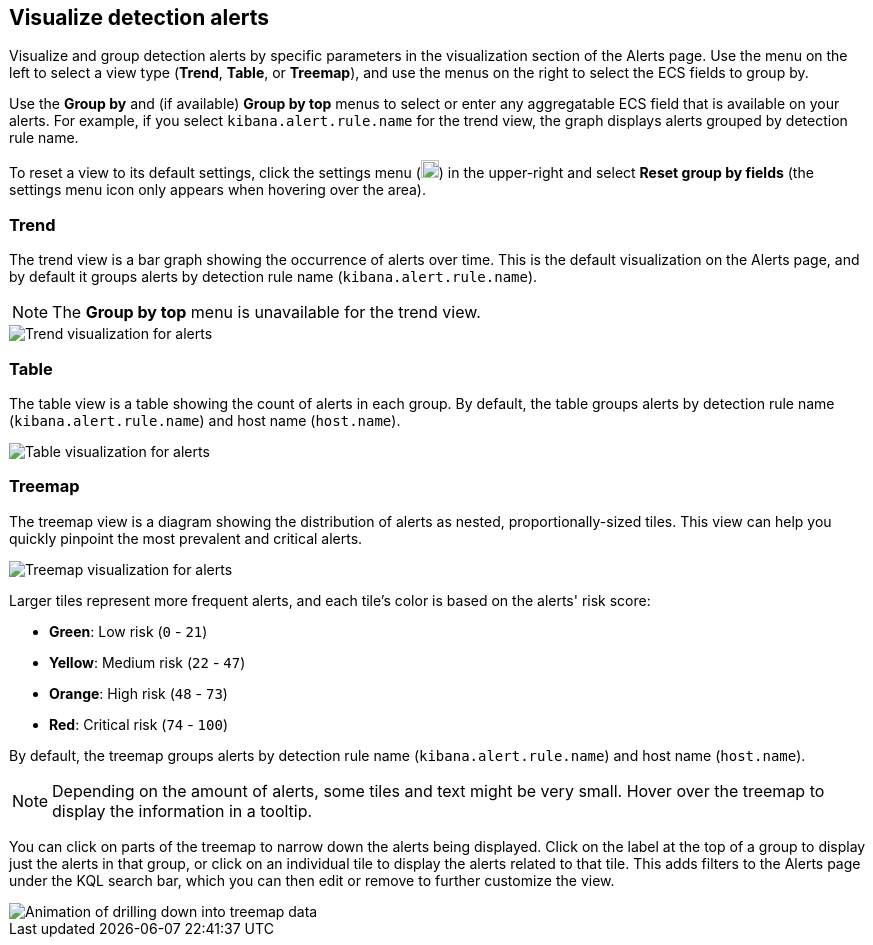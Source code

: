 [[visualize-alerts]]
== Visualize detection alerts

Visualize and group detection alerts by specific parameters in the visualization section of the Alerts page. Use the menu on the left to select a view type (*Trend*, *Table*, or *Treemap*), and use the menus on the right to select the ECS fields to group by.

Use the *Group by* and (if available) *Group by top* menus to select or enter any aggregatable ECS field that is available on your alerts. For example, if you select `kibana.alert.rule.name` for the trend view, the graph displays alerts grouped by detection rule name.

To reset a view to its default settings, click the settings menu (image:images/three-dot-icon.png[Settings menu icon,18,18]) in the upper-right and select *Reset group by fields* (the settings menu icon only appears when hovering over the area).

=== Trend
The trend view is a bar graph showing the occurrence of alerts over time. This is the default visualization on the Alerts page, and by default it groups alerts by detection rule name (`kibana.alert.rule.name`).

NOTE: The *Group by top* menu is unavailable for the trend view.

[role="screenshot"]
image::images/alerts-viz-trend.png[Trend visualization for alerts]

=== Table
The table view is a table showing the count of alerts in each group. By default, the table groups alerts by detection rule name (`kibana.alert.rule.name`) and host name (`host.name`).

[role="screenshot"]
image::images/alerts-viz-table.png[Table visualization for alerts]

=== Treemap
The treemap view is a diagram showing the distribution of alerts as nested, proportionally-sized tiles. This view can help you quickly pinpoint the most prevalent and critical alerts.

[role="screenshot"]
image::images/alerts-viz-treemap.png[Treemap visualization for alerts]

Larger tiles represent more frequent alerts, and each tile's color is based on the alerts' risk score:

* *Green*: Low risk (`0` - `21`)
* *Yellow*: Medium risk (`22` - `47`)
* *Orange*: High risk (`48` - `73`)
* *Red*: Critical risk (`74` - `100`)

By default, the treemap groups alerts by detection rule name (`kibana.alert.rule.name`) and host name (`host.name`).

NOTE: Depending on the amount of alerts, some tiles and text might be very small. Hover over the treemap to display the information in a tooltip.

You can click on parts of the treemap to narrow down the alerts being displayed. Click on the label at the top of a group to display just the alerts in that group, or click on an individual tile to display the alerts related to that tile. This adds filters to the Alerts page under the KQL search bar, which you can then edit or remove to further customize the view.

[role="screenshot"]
image::images/treemap-drill-down.gif[Animation of drilling down into treemap data]
